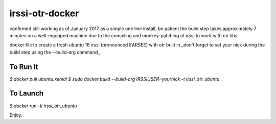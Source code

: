 irssi-otr-docker
================

confirmed still working as of January 2017 as a simple one line install, be patient the build step takes approximately 7 minutes on a well-equipped machine due to the compiling and monkey-patching of irssi to work with otr libs.

docker file to create a fresh ubuntu 16 irssi (pronounced EARSEE) with otr built in
_don't forget to set your nick during the build step using the --build-arg command_

To Run It
---------

`$ docker pull ubuntu:xenial`   
`$ sudo docker build --build-arg IRSSIUSER=yournick -t irssi_otr_ubuntu .`

To Launch
---------

`$ docker run -ti irssi_otr_ubuntu`

Enjoy.

